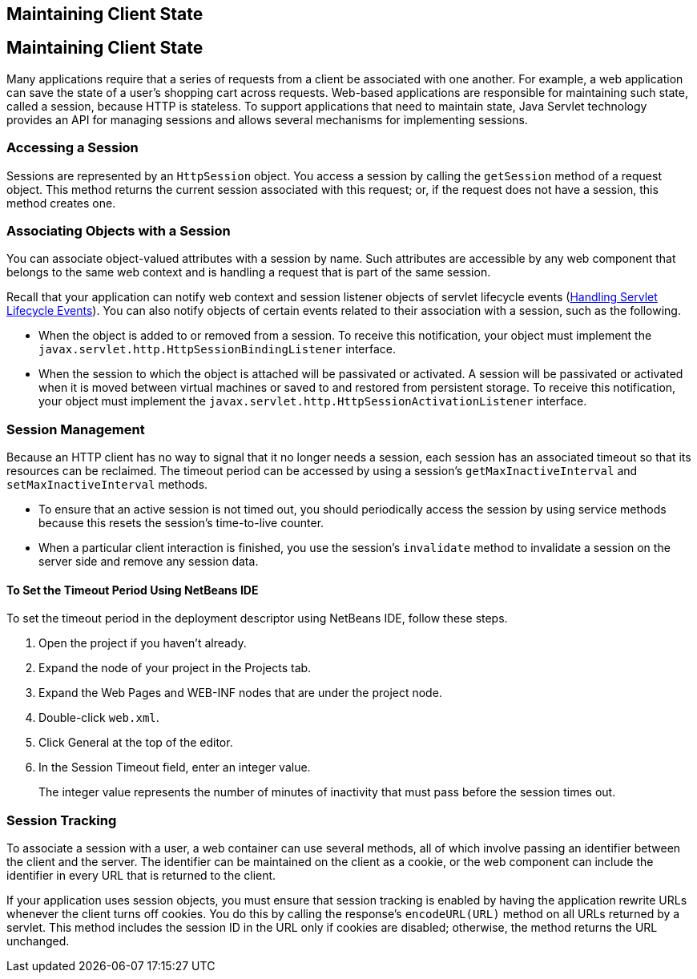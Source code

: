 ## Maintaining Client State


[[BNAGM]][[maintaining-client-state]]

Maintaining Client State
------------------------

Many applications require that a series of requests from a client be
associated with one another. For example, a web application can save the
state of a user's shopping cart across requests. Web-based applications
are responsible for maintaining such state, called a session, because
HTTP is stateless. To support applications that need to maintain state,
Java Servlet technology provides an API for managing sessions and allows
several mechanisms for implementing sessions.

[[BNAGN]][[accessing-a-session]]

Accessing a Session
~~~~~~~~~~~~~~~~~~~

Sessions are represented by an `HttpSession` object. You access a
session by calling the `getSession` method of a request object. This
method returns the current session associated with this request; or, if
the request does not have a session, this method creates one.

[[BNAGO]][[associating-objects-with-a-session]]

Associating Objects with a Session
~~~~~~~~~~~~~~~~~~~~~~~~~~~~~~~~~~

You can associate object-valued attributes with a session by name. Such
attributes are accessible by any web component that belongs to the same
web context and is handling a request that is part of the same session.

Recall that your application can notify web context and session listener
objects of servlet lifecycle events (link:servlets002.html#BNAFJ[Handling
Servlet Lifecycle Events]). You can also notify objects of certain
events related to their association with a session, such as the
following.

* When the object is added to or removed from a session. To receive this
notification, your object must implement the
`javax.servlet.http.HttpSessionBindingListener` interface.
* When the session to which the object is attached will be passivated or
activated. A session will be passivated or activated when it is moved
between virtual machines or saved to and restored from persistent
storage. To receive this notification, your object must implement the
`javax.servlet.http.HttpSessionActivationListener` interface.

[[BNAGQ]][[session-management]]

Session Management
~~~~~~~~~~~~~~~~~~

Because an HTTP client has no way to signal that it no longer needs a
session, each session has an associated timeout so that its resources
can be reclaimed. The timeout period can be accessed by using a
session's `getMaxInactiveInterval` and `setMaxInactiveInterval` methods.

* To ensure that an active session is not timed out, you should
periodically access the session by using service methods because this
resets the session's time-to-live counter.
* When a particular client interaction is finished, you use the
session's `invalidate` method to invalidate a session on the server side
and remove any session data.

[[sthref100]][[to-set-the-timeout-period-using-netbeans-ide]]

To Set the Timeout Period Using NetBeans IDE
^^^^^^^^^^^^^^^^^^^^^^^^^^^^^^^^^^^^^^^^^^^^

To set the timeout period in the deployment descriptor using NetBeans
IDE, follow these steps.

1.  Open the project if you haven't already.
2.  Expand the node of your project in the Projects tab.
3.  Expand the Web Pages and WEB-INF nodes that are under the project
node.
4.  Double-click `web.xml`.
5.  Click General at the top of the editor.
6.  In the Session Timeout field, enter an integer value.
+
The integer value represents the number of minutes of inactivity that
must pass before the session times out.

[[BNAGR]][[session-tracking]]

Session Tracking
~~~~~~~~~~~~~~~~

To associate a session with a user, a web container can use several
methods, all of which involve passing an identifier between the client
and the server. The identifier can be maintained on the client as a
cookie, or the web component can include the identifier in every URL
that is returned to the client.

If your application uses session objects, you must ensure that session
tracking is enabled by having the application rewrite URLs whenever the
client turns off cookies. You do this by calling the response's
`encodeURL(URL)` method on all URLs returned by a servlet. This method
includes the session ID in the URL only if cookies are disabled;
otherwise, the method returns the URL unchanged.


